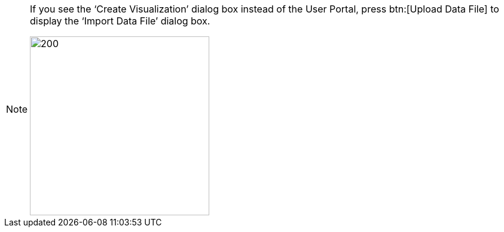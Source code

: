 [NOTE]
====
If you see the '`Create Visualization`' dialog box instead of the User Portal, press btn:[Upload Data File] to display the '`Import Data File`' dialog box.

image:user:CreateVisualizationStep1Upload.png[200,300]
====